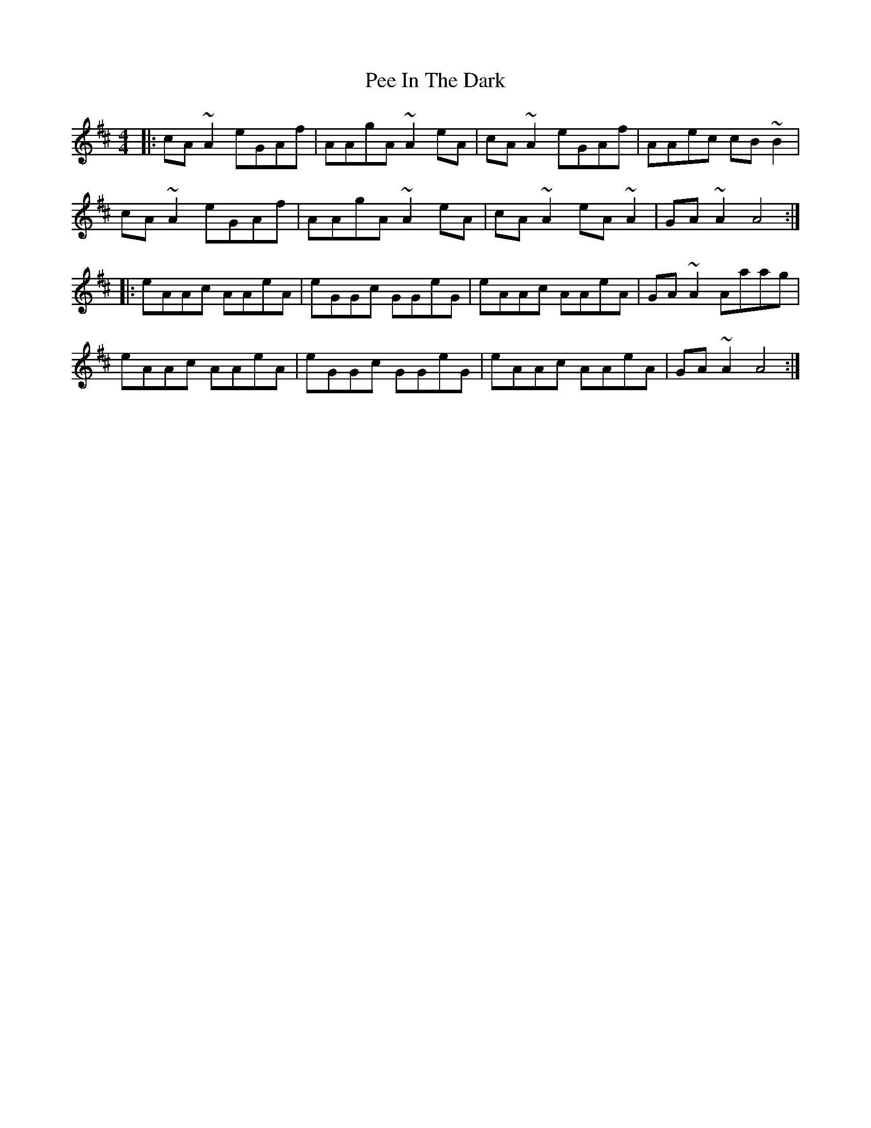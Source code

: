 X: 31987
T: Pee In The Dark
R: reel
M: 4/4
K: Amixolydian
|:cA ~A2 eGAf|AAgA ~A2 eA|cA ~A2 eGAf|AAec cB ~B2|
cA ~A2 eGAf|AAgA ~A2 eA|cA ~A2 eA ~A2|GA ~A2 A4:|
|:eAAc AAeA|eGGc GGeG|eAAc AAeA|GA ~A2 Aaag|
eAAc AAeA|eGGc GGeG|eAAc AAeA|GA ~A2 A4:|

